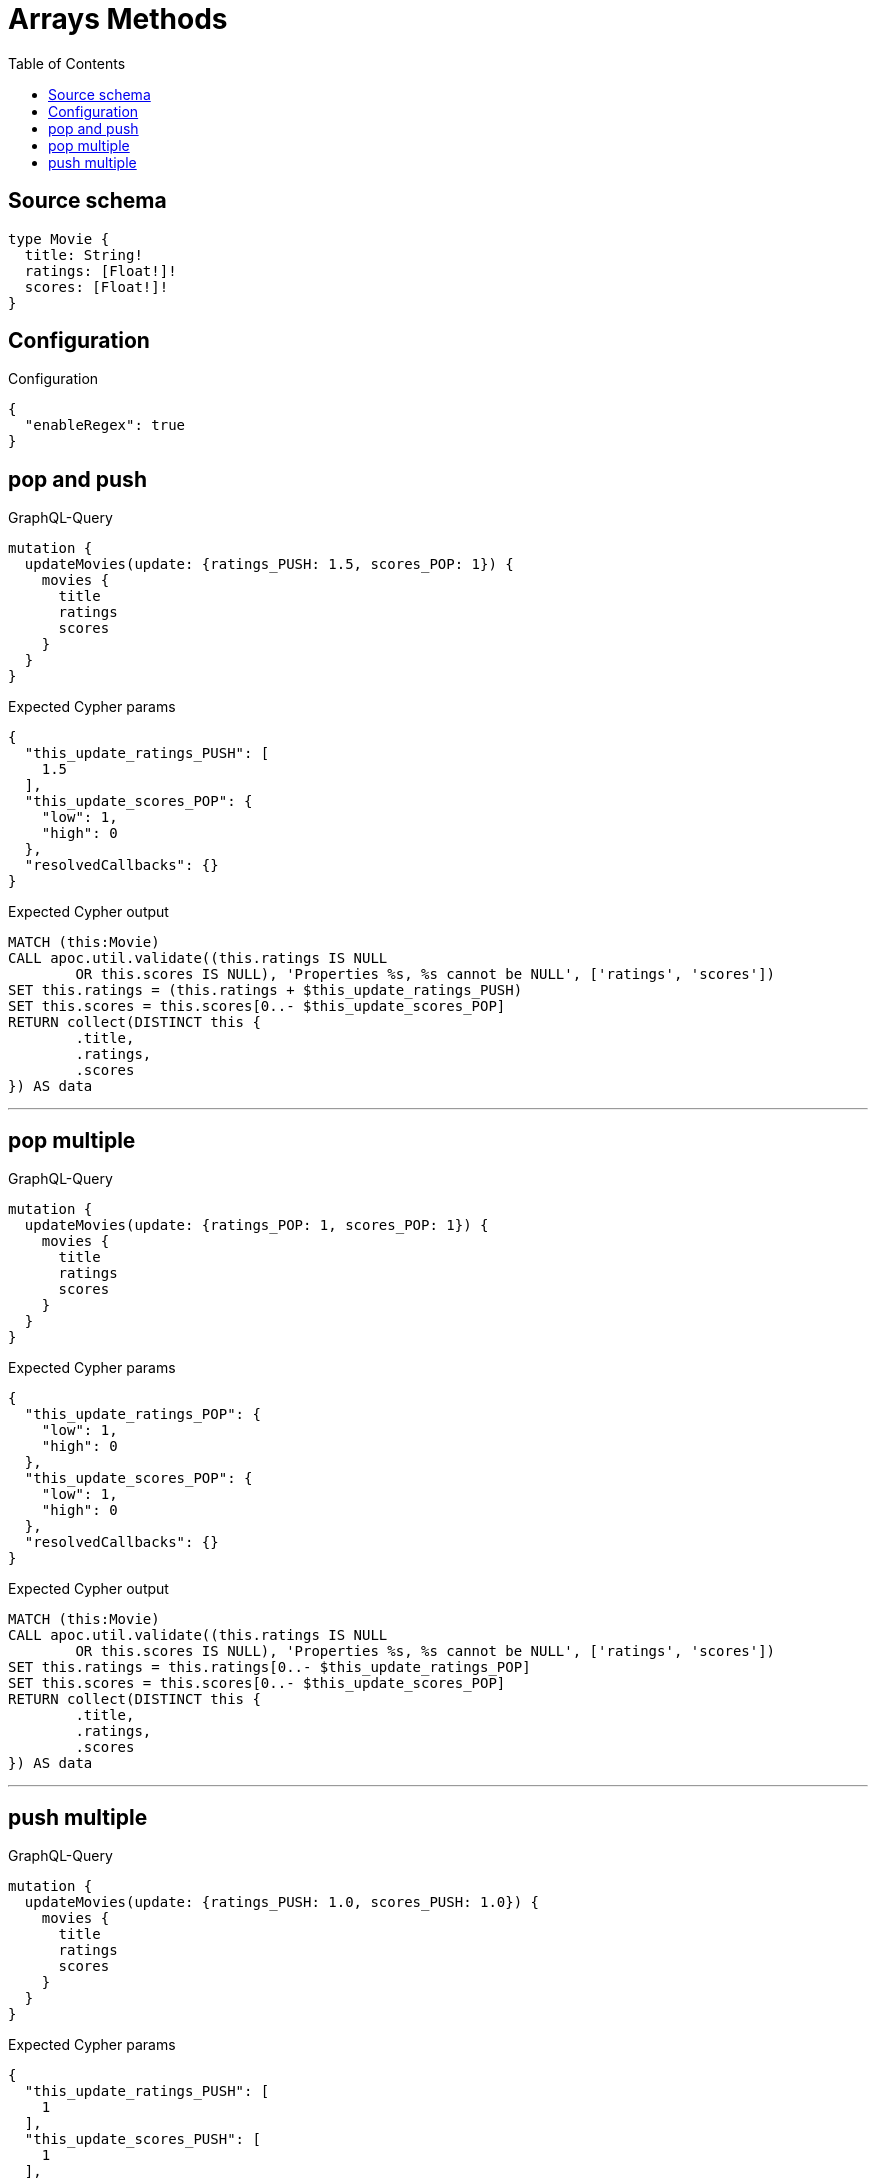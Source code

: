 :toc:

= Arrays Methods

== Source schema

[source,graphql,schema=true]
----
type Movie {
  title: String!
  ratings: [Float!]!
  scores: [Float!]!
}
----

== Configuration

.Configuration
[source,json,schema-config=true]
----
{
  "enableRegex": true
}
----
== pop and push

.GraphQL-Query
[source,graphql]
----
mutation {
  updateMovies(update: {ratings_PUSH: 1.5, scores_POP: 1}) {
    movies {
      title
      ratings
      scores
    }
  }
}
----

.Expected Cypher params
[source,json]
----
{
  "this_update_ratings_PUSH": [
    1.5
  ],
  "this_update_scores_POP": {
    "low": 1,
    "high": 0
  },
  "resolvedCallbacks": {}
}
----

.Expected Cypher output
[source,cypher]
----
MATCH (this:Movie)
CALL apoc.util.validate((this.ratings IS NULL
	OR this.scores IS NULL), 'Properties %s, %s cannot be NULL', ['ratings', 'scores'])
SET this.ratings = (this.ratings + $this_update_ratings_PUSH)
SET this.scores = this.scores[0..- $this_update_scores_POP]
RETURN collect(DISTINCT this {
	.title,
	.ratings,
	.scores
}) AS data
----

'''

== pop multiple

.GraphQL-Query
[source,graphql]
----
mutation {
  updateMovies(update: {ratings_POP: 1, scores_POP: 1}) {
    movies {
      title
      ratings
      scores
    }
  }
}
----

.Expected Cypher params
[source,json]
----
{
  "this_update_ratings_POP": {
    "low": 1,
    "high": 0
  },
  "this_update_scores_POP": {
    "low": 1,
    "high": 0
  },
  "resolvedCallbacks": {}
}
----

.Expected Cypher output
[source,cypher]
----
MATCH (this:Movie)
CALL apoc.util.validate((this.ratings IS NULL
	OR this.scores IS NULL), 'Properties %s, %s cannot be NULL', ['ratings', 'scores'])
SET this.ratings = this.ratings[0..- $this_update_ratings_POP]
SET this.scores = this.scores[0..- $this_update_scores_POP]
RETURN collect(DISTINCT this {
	.title,
	.ratings,
	.scores
}) AS data
----

'''

== push multiple

.GraphQL-Query
[source,graphql]
----
mutation {
  updateMovies(update: {ratings_PUSH: 1.0, scores_PUSH: 1.0}) {
    movies {
      title
      ratings
      scores
    }
  }
}
----

.Expected Cypher params
[source,json]
----
{
  "this_update_ratings_PUSH": [
    1
  ],
  "this_update_scores_PUSH": [
    1
  ],
  "resolvedCallbacks": {}
}
----

.Expected Cypher output
[source,cypher]
----
MATCH (this:Movie)
CALL apoc.util.validate((this.ratings IS NULL
	OR this.scores IS NULL), 'Properties %s, %s cannot be NULL', ['ratings', 'scores'])
SET this.ratings = (this.ratings + $this_update_ratings_PUSH)
SET this.scores = (this.scores + $this_update_scores_PUSH)
RETURN collect(DISTINCT this {
	.title,
	.ratings,
	.scores
}) AS data
----

'''

